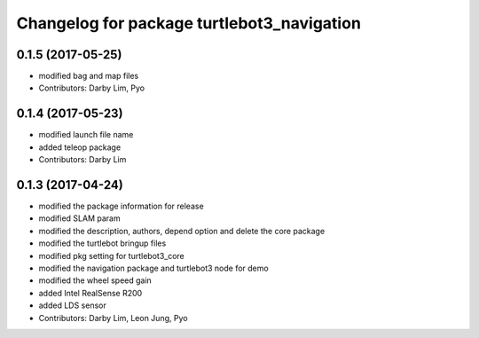 ^^^^^^^^^^^^^^^^^^^^^^^^^^^^^^^^^^^^^^^^^^^
Changelog for package turtlebot3_navigation
^^^^^^^^^^^^^^^^^^^^^^^^^^^^^^^^^^^^^^^^^^^

0.1.5 (2017-05-25)
-----------
* modified bag and map files
* Contributors: Darby Lim, Pyo

0.1.4 (2017-05-23)
------------------
* modified launch file name
* added teleop package
* Contributors: Darby Lim

0.1.3 (2017-04-24)
-----------
* modified the package information for release
* modified SLAM param
* modified the description, authors, depend option and delete the core package
* modified the turtlebot bringup files
* modified pkg setting for turtlebot3_core
* modified the navigation package and turtlebot3 node for demo
* modified the wheel speed gain
* added Intel RealSense R200
* added LDS sensor
* Contributors: Darby Lim, Leon Jung, Pyo
